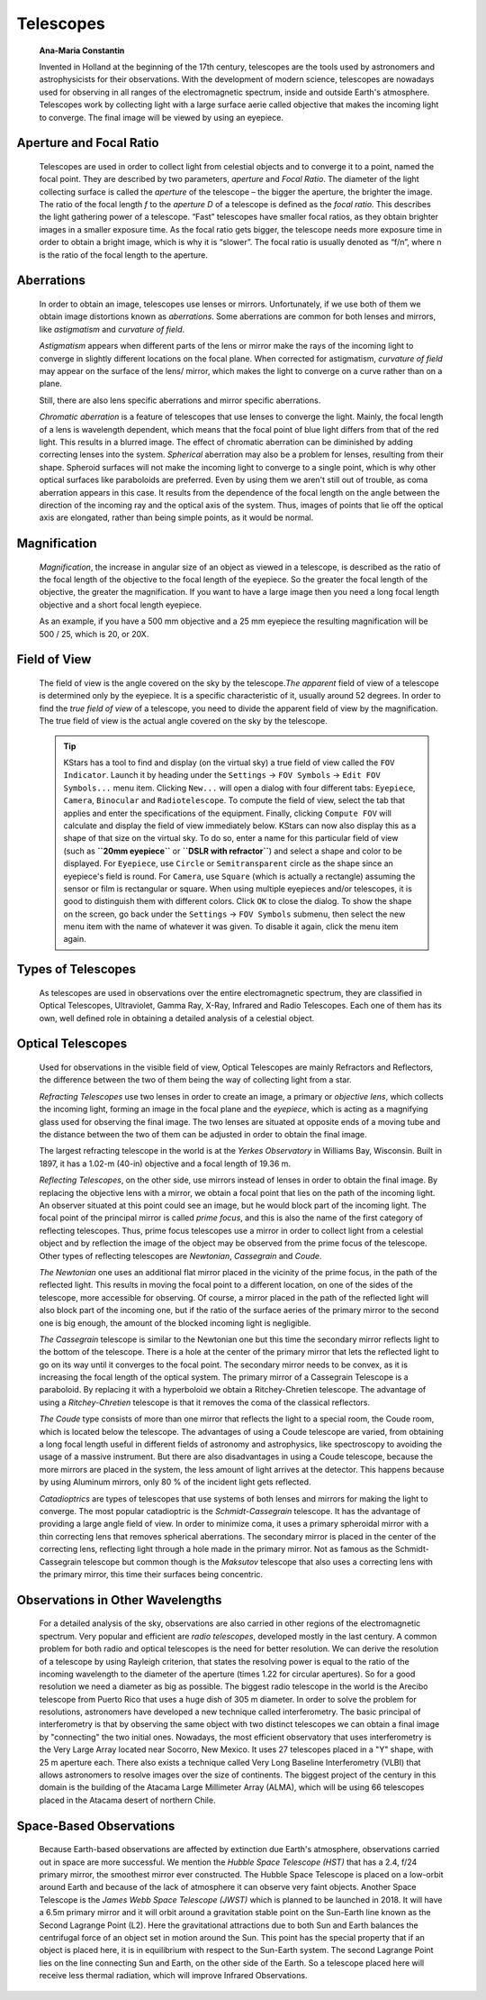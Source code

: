 ==========
Telescopes
==========

         **Ana-Maria Constantin**

         Invented in Holland at the beginning of the 17th century,
         telescopes are the tools used by astronomers and
         astrophysicists for their observations. With the development of
         modern science, telescopes are nowadays used for observing in
         all ranges of the electromagnetic spectrum, inside and outside
         Earth's atmosphere. Telescopes work by collecting light with a
         large surface aerie called objective that makes the incoming
         light to converge. The final image will be viewed by using an
         eyepiece.

.. _ai-telescopes-aperture-and-focal-ratio:

Aperture and Focal Ratio
=========================

            Telescopes are used in order to collect light from celestial
            objects and to converge it to a point, named the focal
            point. They are described by two parameters, *aperture* and
            *Focal Ratio*. The diameter of the light collecting surface
            is called the *aperture* of the telescope – the bigger the
            aperture, the brighter the image. The ratio of the focal
            length *f* to the *aperture D* of a telescope is defined as
            the *focal ratio*. This describes the light gathering power
            of a telescope. “Fast” telescopes have smaller focal ratios,
            as they obtain brighter images in a smaller exposure time.
            As the focal ratio gets bigger, the telescope needs more
            exposure time in order to obtain a bright image, which is
            why it is “slower”. The focal ratio is usually denoted as
            “f/n”, where n is the ratio of the focal length to the
            aperture.

.. _ai-telescopes-aberrations:

Aberrations
============

            In order to obtain an image, telescopes use lenses or
            mirrors. Unfortunately, if we use both of them we obtain
            image distortions known as *aberrations*. Some aberrations
            are common for both lenses and mirrors, like *astigmatism*
            and *curvature of field*.

            *Astigmatism* appears when different parts of the lens or
            mirror make the rays of the incoming light to converge in
            slightly different locations on the focal plane. When
            corrected for astigmatism, *curvature of field* may appear
            on the surface of the lens/ mirror, which makes the light to
            converge on a curve rather than on a plane.

            Still, there are also lens specific aberrations and mirror
            specific aberrations.

            *Chromatic aberration* is a feature of telescopes that use
            lenses to converge the light. Mainly, the focal length of a
            lens is wavelength dependent, which means that the focal
            point of blue light differs from that of the red light. This
            results in a blurred image. The effect of chromatic
            aberration can be diminished by adding correcting lenses
            into the system. *Spherical* aberration may also be a
            problem for lenses, resulting from their shape. Spheroid
            surfaces will not make the incoming light to converge to a
            single point, which is why other optical surfaces like
            paraboloids are preferred. Even by using them we aren't
            still out of trouble, as coma aberration appears in this
            case. It results from the dependence of the focal length on
            the angle between the direction of the incoming ray and the
            optical axis of the system. Thus, images of points that lie
            off the optical axis are elongated, rather than being simple
            points, as it would be normal.

.. _ai-telescopes-magnification:

Magnification
==============

            *Magnification*, the increase in angular size of an object
            as viewed in a telescope, is described as the ratio of the
            focal length of the objective to the focal length of the
            eyepiece. So the greater the focal length of the objective,
            the greater the magnification. If you want to have a large
            image then you need a long focal length objective and a
            short focal length eyepiece.

            As an example, if you have a 500 mm objective and a 25 mm
            eyepiece the resulting magnification will be 500 / 25, which
            is 20, or 20X.

.. _ai-telescopes-field-of-view:

Field of View
==============

            The field of view is the angle covered on the sky by the
            telescope.\ *The apparent* field of view of a telescope is
            determined only by the eyepiece. It is a specific
            characteristic of it, usually around 52 degrees. In order to
            find the *true field of view* of a telescope, you need to
            divide the apparent field of view by the magnification. The
            true field of view is the actual angle covered on the sky by
            the telescope.

            .. tip::

               KStars has a tool to find and display (on the virtual
               sky) a true field of view called the ``FOV Indicator``.
               Launch it by heading under the ``Settings`` → ``FOV Symbols`` →
               ``Edit FOV Symbols...`` menu item. Clicking ``New...`` will open
               a dialog with four different tabs: ``Eyepiece``, ``Camera``,
               ``Binocular`` and ``Radiotelescope``. To compute the field of
               view, select the tab that applies and enter the
               specifications of the equipment. Finally, clicking
               ``Compute FOV`` will calculate and display the field of view
               immediately below. KStars can now also display this as a
               shape of that size on the virtual sky. To do so, enter a
               name for this particular field of view (such as
               **``20mm eyepiece``** or **``DSLR with refractor``**) and
               select a shape and color to be displayed. For ``Eyepiece``,
               use ``Circle`` or ``Semitransparent`` circle as the shape since
               an eyepiece's field is round. For ``Camera``, use ``Square``
               (which is actually a rectangle) assuming the sensor or
               film is rectangular or square. When using multiple
               eyepieces and/or telescopes, it is good to distinguish
               them with different colors. Click ``OK`` to close the dialog.
               To show the shape on the screen, go back under the
               ``Settings`` → ``FOV Symbols`` submenu, then select the new menu
               item with the name of whatever it was given. To disable
               it again, click the menu item again.

.. _ai-telescopes-types-of-telescopes:

Types of Telescopes
====================

            As telescopes are used in observations over the entire
            electromagnetic spectrum, they are classified in Optical
            Telescopes, Ultraviolet, Gamma Ray, X-Ray, Infrared and
            Radio Telescopes. Each one of them has its own, well defined
            role in obtaining a detailed analysis of a celestial object.

.. _ai-telescopes-optical-telescopes:

Optical Telescopes
===================

            Used for observations in the visible field of view, Optical
            Telescopes are mainly Refractors and Reflectors, the
            difference between the two of them being the way of
            collecting light from a star.

            *Refracting Telescopes* use two lenses in order to create an
            image, a primary or *objective lens*, which collects the
            incoming light, forming an image in the focal plane and the
            *eyepiece*, which is acting as a magnifying glass used for
            observing the final image. The two lenses are situated at
            opposite ends of a moving tube and the distance between the
            two of them can be adjusted in order to obtain the final
            image.

            The largest refracting telescope in the world is at the
            *Yerkes Observatory* in Williams Bay, Wisconsin. Built in
            1897, it has a 1.02-m (40-in) objective and a focal length
            of 19.36 m.

            *Reflecting Telescopes*, on the other side, use mirrors
            instead of lenses in order to obtain the final image. By
            replacing the objective lens with a mirror, we obtain a
            focal point that lies on the path of the incoming light. An
            observer situated at this point could see an image, but he
            would block part of the incoming light. The focal point of
            the principal mirror is called *prime focus*, and this is
            also the name of the first category of reflecting
            telescopes. Thus, prime focus telescopes use a mirror in
            order to collect light from a celestial object and by
            reflection the image of the object may be observed from the
            prime focus of the telescope. Other types of reflecting
            telescopes are *Newtonian*, *Cassegrain* and *Coude*.

            *The Newtonian* one uses an additional flat mirror placed in
            the vicinity of the prime focus, in the path of the
            reflected light. This results in moving the focal point to a
            different location, on one of the sides of the telescope,
            more accessible for observing. Of course, a mirror placed in
            the path of the reflected light will also block part of the
            incoming one, but if the ratio of the surface aeries of the
            primary mirror to the second one is big enough, the amount
            of the blocked incoming light is negligible.

            *The Cassegrain* telescope is similar to the Newtonian one
            but this time the secondary mirror reflects light to the
            bottom of the telescope. There is a hole at the center of
            the primary mirror that lets the reflected light to go on
            its way until it converges to the focal point. The secondary
            mirror needs to be convex, as it is increasing the focal
            length of the optical system. The primary mirror of a
            Cassegrain Telescope is a paraboloid. By replacing it with a
            hyperboloid we obtain a Ritchey-Chretien telescope. The
            advantage of using a *Ritchey-Chretien* telescope is that it
            removes the coma of the classical reflectors.

            *The Coude* type consists of more than one mirror that
            reflects the light to a special room, the Coude room, which
            is located below the telescope. The advantages of using a
            Coude telescope are varied, from obtaining a long focal
            length useful in different fields of astronomy and
            astrophysics, like spectroscopy to avoiding the usage of a
            massive instrument. But there are also disadvantages in
            using a Coude telescope, because the more mirrors are placed
            in the system, the less amount of light arrives at the
            detector. This happens because by using Aluminum mirrors,
            only 80 % of the incident light gets reflected.

            *Catadioptrics* are types of telescopes that use systems of
            both lenses and mirrors for making the light to converge.
            The most popular catadioptric is the *Schmidt-Cassegrain*
            telescope. It has the advantage of providing a large angle
            field of view. In order to minimize coma, it uses a primary
            spheroidal mirror with a thin correcting lens that removes
            spherical aberrations. The secondary mirror is placed in the
            center of the correcting lens, reflecting light through a
            hole made in the primary mirror. Not as famous as the
            Schmidt-Cassegrain telescope but common though is the
            *Maksutov* telescope that also uses a correcting lens with
            the primary mirror, this time their surfaces being
            concentric.

.. _ai-telescopes-observations-in-other-wavelengths:

Observations in Other Wavelengths
==================================

            For a detailed analysis of the sky, observations are also
            carried in other regions of the electromagnetic spectrum.
            Very popular and efficient are *radio telescopes*, developed
            mostly in the last century. A common problem for both radio
            and optical telescopes is the need for better resolution. We
            can derive the resolution of a telescope by using Rayleigh
            criterion, that states the resolving power is equal to the
            ratio of the incoming wavelength to the diameter of the
            aperture (times 1.22 for circular apertures). So for a good
            resolution we need a diameter as big as possible. The
            biggest radio telescope in the world is the Arecibo
            telescope from Puerto Rico that uses a huge dish of 305 m
            diameter. In order to solve the problem for resolutions,
            astronomers have developed a new technique called
            interferometry. The basic principal of interferometry is
            that by observing the same object with two distinct
            telescopes we can obtain a final image by "connecting" the
            two initial ones. Nowadays, the most efficient observatory
            that uses interferometry is the Very Large Array located
            near Socorro, New Mexico. It uses 27 telescopes placed in a
            "Y" shape, with 25 m aperture each. There also exists a
            technique called Very Long Baseline Interferometry (VLBI)
            that allows astronomers to resolve images over the size of
            continents. The biggest project of the century in this
            domain is the building of the Atacama Large Millimeter Array
            (ALMA), which will be using 66 telescopes placed in the
            Atacama desert of northern Chile.

.. _ai-telescopes-space-based-observations:

Space-Based Observations
=========================

            Because Earth-based observations are affected by extinction
            due Earth's atmosphere, observations carried out in space
            are more successful. We mention the *Hubble Space Telescope
            (HST)* that has a 2.4, f/24 primary mirror, the smoothest
            mirror ever constructed. The Hubble Space Telescope is
            placed on a low-orbit around Earth and because of the lack
            of atmosphere it can observe very faint objects. Another
            Space Telescope is the *James Webb Space Telescope (JWST)*
            which is planned to be launched in 2018. It will have a 6.5m
            primary mirror and it will orbit around a gravitation stable
            point on the Sun-Earth line known as the Second Lagrange
            Point (L2). Here the gravitational attractions due to both
            Sun and Earth balances the centrifugal force of an object
            set in motion around the Sun. This point has the special
            property that if an object is placed here, it is in
            equilibrium with respect to the Sun-Earth system. The second
            Lagrange Point lies on the line connecting Sun and Earth, on
            the other side of the Earth. So a telescope placed here will
            receive less thermal radiation, which will improve Infrared
            Observations.

